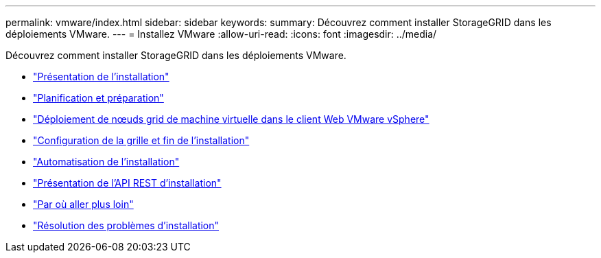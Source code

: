 ---
permalink: vmware/index.html 
sidebar: sidebar 
keywords:  
summary: Découvrez comment installer StorageGRID dans les déploiements VMware. 
---
= Installez VMware
:allow-uri-read: 
:icons: font
:imagesdir: ../media/


[role="lead"]
Découvrez comment installer StorageGRID dans les déploiements VMware.

* link:installation-overview.html["Présentation de l'installation"]
* link:planning-and-preparation.html["Planification et préparation"]
* link:deploying-virtual-machine-grid-nodes-in-vmware-vsphere-web-client.html["Déploiement de nœuds grid de machine virtuelle dans le client Web VMware vSphere"]
* link:configuring-grid-and-completing-installation.html["Configuration de la grille et fin de l'installation"]
* link:automating-installation.html["Automatisation de l'installation"]
* link:overview-of-installation-rest-api.html["Présentation de l'API REST d'installation"]
* link:where-to-go-next.html["Par où aller plus loin"]
* link:troubleshooting-installation-issues.html["Résolution des problèmes d'installation"]

